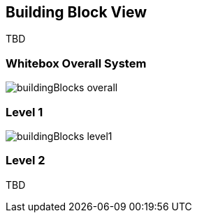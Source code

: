 [[section-building-block-view]]


== Building Block View

TBD

=== Whitebox Overall System
image::buildingBlocks-overall.png[]

=== Level 1

image::buildingBlocks-level1.png[]

=== Level 2

TBD
